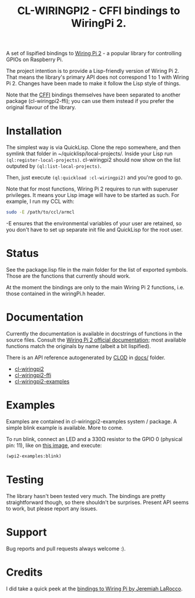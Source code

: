 #+title: CL-WIRINGPI2 - CFFI bindings to WiringPi 2.

A set of lispified bindings to [[http://wiringpi.com/][Wiring Pi 2]] - a popular library for controlling GPIOs
on Raspberry Pi.

The project intention is to provide a Lisp-friendly version of Wiring Pi 2. That means
the library's primary API does not correspond 1 to 1 with Wiring Pi 2. Changes have been made
to make it follow the Lisp style of things.

Note that the [[https://common-lisp.net/project/cffi/][CFFI]] bindings themselves have been separated to another
package (cl-wiringpi2-ffi); you can use them instead if you prefer the
original flavour of the library.

* Installation

The simplest way is via QuickLisp. Clone the repo somewhere, and then symlink that folder
in ~/quicklisp/local-projects/. Inside your Lisp run =(ql:register-local-projects)=.
cl-wiringpi2 should now show on the list outputed by =(ql:list-local-projects)=.

Then, just execute =(ql:quickload :cl-wiringpi2)= and you're good to go.

Note that for most functions, Wiring Pi 2 requires to run with superuser privileges. It means
your Lisp image will have to be started as such. For example, I run my CCL with:

#+BEGIN_SRC sh
  sudo -E /path/to/ccl/armcl
#+END_SRC

-E ensures that the environmental variables of your user are retained, so you don't have
to set up separate init file and QuickLisp for the root user.

* Status

See the package.lisp file in the main folder for the list of exported symbols.
Those are the functions that currently should work.

At the moment the bindings are only to the main Wiring Pi 2 functions, i.e. those
contained in the wiringPi.h header.

* Documentation

Currently the documentation is available in docstrings of functions in the source files.
Consult the [[http://wiringpi.com/reference/][Wiring Pi 2 official documentation]]; most available functions match the originals by name
(albeit a bit lispified).

There is an API reference autogenerated by [[https://bitbucket.org/eeeickythump/clod][CLOD]] in [[file:docs/][docs/]] folder.

- [[file:docs/cl-wiringpi2.org][cl-wiringpi2]]
- [[file:docs/cl-wiringpi2-ffi.org][cl-wiringpi2-ffi]]
- [[file:docs/cl-wiringpi2-examples.org][cl-wiringpi2-examples]]

* Examples

Examples are contained in cl-wiringpi2-examples system / package.
A simple blink example is available. More to come.

To run blink, connect an LED and a 330Ω resistor to the GPIO 0 (physical pin: 11),
like on [[http://wiringpi.com/examples/blink/][this image]], and execute:
#+BEGIN_SRC lisp
  (wpi2-examples:blink)
#+END_SRC

* Testing

The library hasn't been tested very much. The bindings are pretty straightforward though, so there shouldn't be surprises.
Present API seems to work, but please report any issues.

* Support

Bug reports and pull requests always welcome :).

* Credits

I did take a quick peek at the [[https://github.com/jl2/wpi][bindings to Wiring Pi by Jeremiah LaRocco]].
